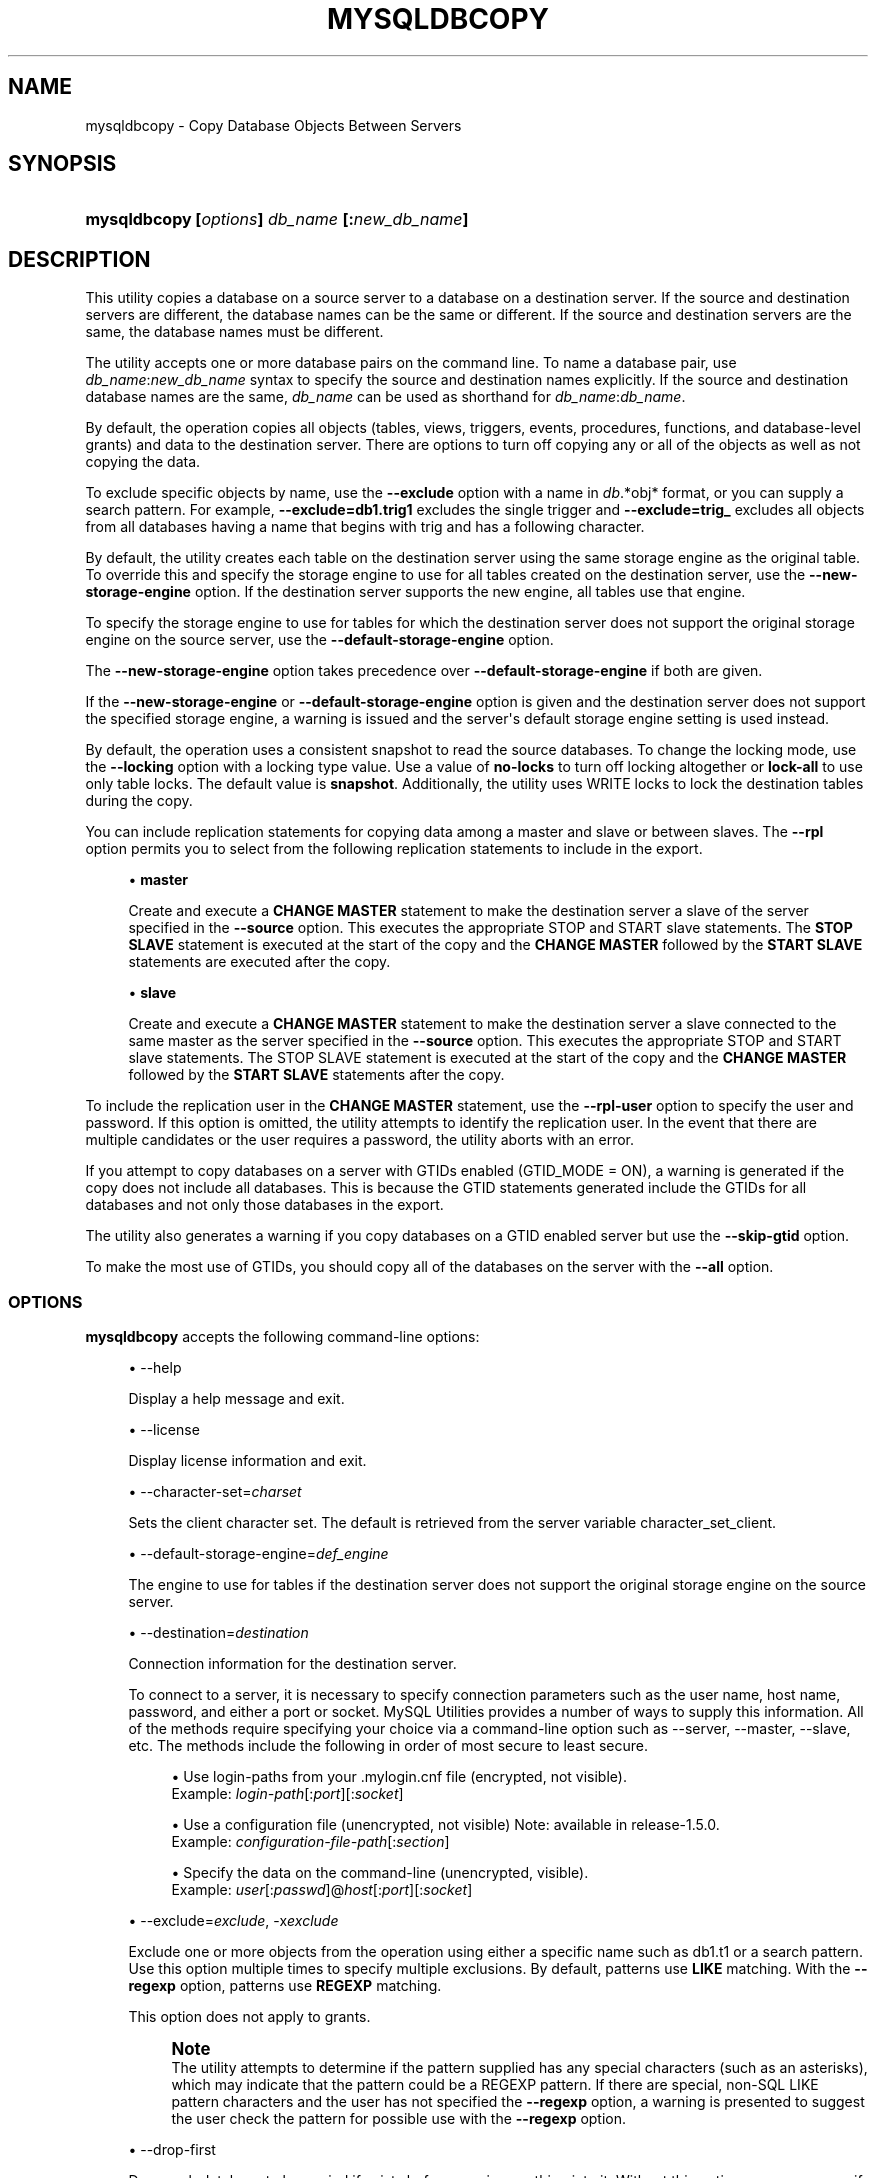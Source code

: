 '\" t
.\"     Title: \fBmysqldbcopy\fR
.\"    Author: [FIXME: author] [see http://docbook.sf.net/el/author]
.\" Generator: DocBook XSL Stylesheets v1.79.1 <http://docbook.sf.net/>
.\"      Date: 01/14/2017
.\"    Manual: MySQL Utilities
.\"    Source: MySQL 1.6.5
.\"  Language: English
.\"
.TH "\FBMYSQLDBCOPY\FR" "1" "01/14/2017" "MySQL 1\&.6\&.5" "MySQL Utilities"
.\" -----------------------------------------------------------------
.\" * Define some portability stuff
.\" -----------------------------------------------------------------
.\" ~~~~~~~~~~~~~~~~~~~~~~~~~~~~~~~~~~~~~~~~~~~~~~~~~~~~~~~~~~~~~~~~~
.\" http://bugs.debian.org/507673
.\" http://lists.gnu.org/archive/html/groff/2009-02/msg00013.html
.\" ~~~~~~~~~~~~~~~~~~~~~~~~~~~~~~~~~~~~~~~~~~~~~~~~~~~~~~~~~~~~~~~~~
.ie \n(.g .ds Aq \(aq
.el       .ds Aq '
.\" -----------------------------------------------------------------
.\" * set default formatting
.\" -----------------------------------------------------------------
.\" disable hyphenation
.nh
.\" disable justification (adjust text to left margin only)
.ad l
.\" -----------------------------------------------------------------
.\" * MAIN CONTENT STARTS HERE *
.\" -----------------------------------------------------------------
.SH "NAME"
mysqldbcopy \- Copy Database Objects Between Servers
.SH "SYNOPSIS"
.HP \w'\fBmysqldbcopy\ 'u
\fBmysqldbcopy [\fR\fB\fIoptions\fR\fR\fB] \fR\fB\fIdb_name\fR\fR\fB [\fR\fB:\fInew_db_name\fR\fR\fB]\fR
.SH "DESCRIPTION"
.PP
This utility copies a database on a source server to a database on a destination server\&. If the source and destination servers are different, the database names can be the same or different\&. If the source and destination servers are the same, the database names must be different\&.
.PP
The utility accepts one or more database pairs on the command line\&. To name a database pair, use
\fIdb_name\fR:\fInew_db_name\fR
syntax to specify the source and destination names explicitly\&. If the source and destination database names are the same,
\fIdb_name\fR
can be used as shorthand for
\fIdb_name\fR:\fIdb_name\fR\&.
.PP
By default, the operation copies all objects (tables, views, triggers, events, procedures, functions, and database\-level grants) and data to the destination server\&. There are options to turn off copying any or all of the objects as well as not copying the data\&.
.PP
To exclude specific objects by name, use the
\fB\-\-exclude\fR
option with a name in
\fIdb\fR\&.*obj* format, or you can supply a search pattern\&. For example,
\fB\-\-exclude=db1\&.trig1\fR
excludes the single trigger and
\fB\-\-exclude=trig_\fR
excludes all objects from all databases having a name that begins with
trig
and has a following character\&.
.PP
By default, the utility creates each table on the destination server using the same storage engine as the original table\&. To override this and specify the storage engine to use for all tables created on the destination server, use the
\fB\-\-new\-storage\-engine\fR
option\&. If the destination server supports the new engine, all tables use that engine\&.
.PP
To specify the storage engine to use for tables for which the destination server does not support the original storage engine on the source server, use the
\fB\-\-default\-storage\-engine\fR
option\&.
.PP
The
\fB\-\-new\-storage\-engine\fR
option takes precedence over
\fB\-\-default\-storage\-engine\fR
if both are given\&.
.PP
If the
\fB\-\-new\-storage\-engine\fR
or
\fB\-\-default\-storage\-engine\fR
option is given and the destination server does not support the specified storage engine, a warning is issued and the server\*(Aqs default storage engine setting is used instead\&.
.PP
By default, the operation uses a consistent snapshot to read the source databases\&. To change the locking mode, use the
\fB\-\-locking\fR
option with a locking type value\&. Use a value of
\fBno\-locks\fR
to turn off locking altogether or
\fBlock\-all\fR
to use only table locks\&. The default value is
\fBsnapshot\fR\&. Additionally, the utility uses WRITE locks to lock the destination tables during the copy\&.
.PP
You can include replication statements for copying data among a master and slave or between slaves\&. The
\fB\-\-rpl\fR
option permits you to select from the following replication statements to include in the export\&.
.sp
.RS 4
.ie n \{\
\h'-04'\(bu\h'+03'\c
.\}
.el \{\
.sp -1
.IP \(bu 2.3
.\}
\fBmaster\fR
.sp
Create and execute a
\fBCHANGE MASTER\fR
statement to make the destination server a slave of the server specified in the
\fB\-\-source\fR
option\&. This executes the appropriate STOP and START slave statements\&. The
\fBSTOP SLAVE\fR
statement is executed at the start of the copy and the
\fBCHANGE MASTER\fR
followed by the
\fBSTART SLAVE\fR
statements are executed after the copy\&.
.RE
.sp
.RS 4
.ie n \{\
\h'-04'\(bu\h'+03'\c
.\}
.el \{\
.sp -1
.IP \(bu 2.3
.\}
\fBslave\fR
.sp
Create and execute a
\fBCHANGE MASTER\fR
statement to make the destination server a slave connected to the same master as the server specified in the
\fB\-\-source\fR
option\&. This executes the appropriate STOP and START slave statements\&. The STOP SLAVE statement is executed at the start of the copy and the
\fBCHANGE MASTER\fR
followed by the
\fBSTART SLAVE\fR
statements after the copy\&.
.RE
.PP
To include the replication user in the
\fBCHANGE MASTER\fR
statement, use the
\fB\-\-rpl\-user\fR
option to specify the user and password\&. If this option is omitted, the utility attempts to identify the replication user\&. In the event that there are multiple candidates or the user requires a password, the utility aborts with an error\&.
.PP
If you attempt to copy databases on a server with GTIDs enabled (GTID_MODE = ON), a warning is generated if the copy does not include all databases\&. This is because the GTID statements generated include the GTIDs for all databases and not only those databases in the export\&.
.PP
The utility also generates a warning if you copy databases on a GTID enabled server but use the
\fB\-\-skip\-gtid \fR
option\&.
.PP
To make the most use of GTIDs, you should copy all of the databases on the server with the
\fB\-\-all\fR
option\&.
.RE
.SS "OPTIONS"
.PP
\fBmysqldbcopy\fR
accepts the following command\-line options:
.sp
.RS 4
.ie n \{\
\h'-04'\(bu\h'+03'\c
.\}
.el \{\
.sp -1
.IP \(bu 2.3
.\}
\-\-help
.sp
Display a help message and exit\&.
.RE
.sp
.RS 4
.ie n \{\
\h'-04'\(bu\h'+03'\c
.\}
.el \{\
.sp -1
.IP \(bu 2.3
.\}
\-\-license
.sp
Display license information and exit\&.
.RE
.sp
.RS 4
.ie n \{\
\h'-04'\(bu\h'+03'\c
.\}
.el \{\
.sp -1
.IP \(bu 2.3
.\}
\-\-character\-set=\fIcharset\fR
.sp
Sets the client character set\&. The default is retrieved from the server variable
character_set_client\&.
.RE
.sp
.RS 4
.ie n \{\
\h'-04'\(bu\h'+03'\c
.\}
.el \{\
.sp -1
.IP \(bu 2.3
.\}
\-\-default\-storage\-engine=\fIdef_engine\fR
.sp
The engine to use for tables if the destination server does not support the original storage engine on the source server\&.
.RE
.sp
.RS 4
.ie n \{\
\h'-04'\(bu\h'+03'\c
.\}
.el \{\
.sp -1
.IP \(bu 2.3
.\}
\-\-destination=\fIdestination\fR
.sp
Connection information for the destination server\&.
.sp
To connect to a server, it is necessary to specify connection parameters such as the user name, host name, password, and either a port or socket\&. MySQL Utilities provides a number of ways to supply this information\&. All of the methods require specifying your choice via a command\-line option such as \-\-server, \-\-master, \-\-slave, etc\&. The methods include the following in order of most secure to least secure\&.
.sp
.RS 4
.ie n \{\
\h'-04'\(bu\h'+03'\c
.\}
.el \{\
.sp -1
.IP \(bu 2.3
.\}
Use login\-paths from your
\&.mylogin\&.cnf
file (encrypted, not visible)\&.
.br
Example:
\fIlogin\-path\fR[:\fIport\fR][:\fIsocket\fR]
.RE
.sp
.RS 4
.ie n \{\
\h'-04'\(bu\h'+03'\c
.\}
.el \{\
.sp -1
.IP \(bu 2.3
.\}
Use a configuration file (unencrypted, not visible) Note: available in release\-1\&.5\&.0\&.
.br
Example:
\fIconfiguration\-file\-path\fR[:\fIsection\fR]
.RE
.sp
.RS 4
.ie n \{\
\h'-04'\(bu\h'+03'\c
.\}
.el \{\
.sp -1
.IP \(bu 2.3
.\}
Specify the data on the command\-line (unencrypted, visible)\&.
.br
Example:
\fIuser\fR[:\fIpasswd\fR]@\fIhost\fR[:\fIport\fR][:\fIsocket\fR]
.RE
.sp
.RE
.sp
.RS 4
.ie n \{\
\h'-04'\(bu\h'+03'\c
.\}
.el \{\
.sp -1
.IP \(bu 2.3
.\}
\-\-exclude=\fIexclude\fR, \-x\fIexclude\fR
.sp
Exclude one or more objects from the operation using either a specific name such as db1\&.t1 or a search pattern\&. Use this option multiple times to specify multiple exclusions\&. By default, patterns use
\fBLIKE\fR
matching\&. With the
\fB\-\-regexp\fR
option, patterns use
\fBREGEXP\fR
matching\&.
.sp
This option does not apply to grants\&.
.if n \{\
.sp
.\}
.RS 4
.it 1 an-trap
.nr an-no-space-flag 1
.nr an-break-flag 1
.br
.ps +1
\fBNote\fR
.ps -1
.br
The utility attempts to determine if the pattern supplied has any special characters (such as an asterisks), which may indicate that the pattern could be a REGEXP pattern\&. If there are special, non\-SQL LIKE pattern characters and the user has not specified the
\fB\-\-regexp\fR
option, a warning is presented to suggest the user check the pattern for possible use with the
\fB\-\-regexp\fR
option\&.
.sp .5v
.RE
.RE
.sp
.RS 4
.ie n \{\
\h'-04'\(bu\h'+03'\c
.\}
.el \{\
.sp -1
.IP \(bu 2.3
.\}
\-\-drop\-first
.sp
Drop each database to be copied if exists before copying anything into it\&. Without this option, an error occurs if you attempt to copy objects into an existing database\&.
.if n \{\
.sp
.\}
.RS 4
.it 1 an-trap
.nr an-no-space-flag 1
.nr an-break-flag 1
.br
.ps +1
\fBNote\fR
.ps -1
.br
Before MySQL Utilities 1\&.4\&.2, this option was named
\-\-force\&.
.sp .5v
.RE
.RE
.sp
.RS 4
.ie n \{\
\h'-04'\(bu\h'+03'\c
.\}
.el \{\
.sp -1
.IP \(bu 2.3
.\}
\-\-locking=\fIlocking\fR
.sp
Choose the lock type for the operation\&. Permitted lock values are
\fBno\-locks\fR
(do not use any table locks),
\fBlock\-all\fR
(use table locks but no transaction and no consistent read), and
\fBsnapshot\fR
(consistent read using a single transaction)\&. The default is
\fBsnapshot\fR\&.
.RE
.sp
.RS 4
.ie n \{\
\h'-04'\(bu\h'+03'\c
.\}
.el \{\
.sp -1
.IP \(bu 2.3
.\}
\-\-multiprocess
.sp
Specify the number of processes to concurrently copy the specified databases\&. Special values: 0 (number of processes equal to the number of detected CPUs) and 1 (default \- no concurrency)\&. Multiprocessing works at the database level for Windows and at the table level for Non\-Windows (POSIX) systems\&.
.RE
.sp
.RS 4
.ie n \{\
\h'-04'\(bu\h'+03'\c
.\}
.el \{\
.sp -1
.IP \(bu 2.3
.\}
\-\-new\-storage\-engine=\fInew_engine\fR
.sp
The engine to use for all tables created on the destination server\&.
.RE
.sp
.RS 4
.ie n \{\
\h'-04'\(bu\h'+03'\c
.\}
.el \{\
.sp -1
.IP \(bu 2.3
.\}
\-\-not\-null\-blobs
.sp
Allow conversion of blob fields marked as NOT NULL to NULL before copy then restore NOT NULL after the copy\&. May cause indexes to be rebuilt if the affected blob fields are used in indexes\&.
.RE
.sp
.RS 4
.ie n \{\
\h'-04'\(bu\h'+03'\c
.\}
.el \{\
.sp -1
.IP \(bu 2.3
.\}
\-\-quiet, \-q
.sp
Turn off all messages for quiet execution\&.
.RE
.sp
.RS 4
.ie n \{\
\h'-04'\(bu\h'+03'\c
.\}
.el \{\
.sp -1
.IP \(bu 2.3
.\}
\-\-regexp, \-\-basic\-regexp, \-G
.sp
Perform pattern matches using the
\fBREGEXP\fR
operator\&. The default is to use
\fBLIKE\fR
for matching\&.
.RE
.sp
.RS 4
.ie n \{\
\h'-04'\(bu\h'+03'\c
.\}
.el \{\
.sp -1
.IP \(bu 2.3
.\}
\-\-rpl=\fIdump_option\fR, \-\-replication=\fIdump_option\fR
.sp
Include replication information\&. Permitted values are
\fBmaster\fR
(make destination a slave of the source server) and
\fBslave\fR
(make destination a slave of the same master as the source \- only works if the source server is a slave)\&.
.RE
.sp
.RS 4
.ie n \{\
\h'-04'\(bu\h'+03'\c
.\}
.el \{\
.sp -1
.IP \(bu 2.3
.\}
\-\-rpl\-user=\fIreplication_user\fR
.sp
The user and password for the replication user requirement in the form:
\fIuser\fR[:\fIpassword\fR] or
\fIlogin\-path\fR\&. E\&.g\&. rpl:passwd Default = None\&.
.RE
.sp
.RS 4
.ie n \{\
\h'-04'\(bu\h'+03'\c
.\}
.el \{\
.sp -1
.IP \(bu 2.3
.\}
l \-\-skip\-gtid
.sp
Skip creation and execution of GTID statements during the copy operation\&.
.RE
.sp
.RS 4
.ie n \{\
\h'-04'\(bu\h'+03'\c
.\}
.el \{\
.sp -1
.IP \(bu 2.3
.\}
\-\-all
.sp
Copy all of the databases on the server\&.
.RE
.sp
.RS 4
.ie n \{\
\h'-04'\(bu\h'+03'\c
.\}
.el \{\
.sp -1
.IP \(bu 2.3
.\}
\-\-skip=\fIobjects\fR
.sp
Specify objects to skip in the operation as a comma\-separated list (no spaces)\&. Permitted values are
\fBCREATE_DB\fR,
\fBDATA\fR,
\fBEVENTS\fR,
\fBFUNCTIONS\fR,
\fBGRANTS\fR,
\fBPROCEDURES\fR,
\fBTABLES\fR,
\fBTRIGGERS\fR, and
\fBVIEWS\fR\&.
.RE
.sp
.RS 4
.ie n \{\
\h'-04'\(bu\h'+03'\c
.\}
.el \{\
.sp -1
.IP \(bu 2.3
.\}
\-\-source=\fIsource\fR
.sp
Connection information for the source server\&.
.sp
To connect to a server, it is necessary to specify connection parameters such as the user name, host name, password, and either a port or socket\&. MySQL Utilities provides a number of ways to supply this information\&. All of the methods require specifying your choice via a command\-line option such as \-\-server, \-\-master, \-\-slave, etc\&. The methods include the following in order of most secure to least secure\&.
.sp
.RS 4
.ie n \{\
\h'-04'\(bu\h'+03'\c
.\}
.el \{\
.sp -1
.IP \(bu 2.3
.\}
Use login\-paths from your
\&.mylogin\&.cnf
file (encrypted, not visible)\&.
.br
Example:
\fIlogin\-path\fR[:\fIport\fR][:\fIsocket\fR]
.RE
.sp
.RS 4
.ie n \{\
\h'-04'\(bu\h'+03'\c
.\}
.el \{\
.sp -1
.IP \(bu 2.3
.\}
Use a configuration file (unencrypted, not visible) Note: available in release\-1\&.5\&.0\&.
.br
Example:
\fIconfiguration\-file\-path\fR[:\fIsection\fR]
.RE
.sp
.RS 4
.ie n \{\
\h'-04'\(bu\h'+03'\c
.\}
.el \{\
.sp -1
.IP \(bu 2.3
.\}
Specify the data on the command\-line (unencrypted, visible)\&.
.br
Example:
\fIuser\fR[:\fIpasswd\fR]@\fIhost\fR[:\fIport\fR][:\fIsocket\fR]
.RE
.sp
.RE
.sp
.RS 4
.ie n \{\
\h'-04'\(bu\h'+03'\c
.\}
.el \{\
.sp -1
.IP \(bu 2.3
.\}
\-\-ssl\-ca
.sp
The path to a file that contains a list of trusted SSL CAs\&.
.RE
.sp
.RS 4
.ie n \{\
\h'-04'\(bu\h'+03'\c
.\}
.el \{\
.sp -1
.IP \(bu 2.3
.\}
\-\-ssl\-cert
.sp
The name of the SSL certificate file to use for establishing a secure connection\&.
.RE
.sp
.RS 4
.ie n \{\
\h'-04'\(bu\h'+03'\c
.\}
.el \{\
.sp -1
.IP \(bu 2.3
.\}
\-\-ssl\-key
.sp
The name of the SSL key file to use for establishing a secure connection\&.
.RE
.sp
.RS 4
.ie n \{\
\h'-04'\(bu\h'+03'\c
.\}
.el \{\
.sp -1
.IP \(bu 2.3
.\}
\-\-ssl
.sp
Specifies if the server connection requires use of SSL\&. If an encrypted connection cannot be established, the connection attempt fails\&. Default setting is 0 (SSL not required)\&.
.RE
.sp
.RS 4
.ie n \{\
\h'-04'\(bu\h'+03'\c
.\}
.el \{\
.sp -1
.IP \(bu 2.3
.\}
\-\-verbose, \-v
.sp
Specify how much information to display\&. Use this option multiple times to increase the amount of information\&. For example,
\fB\-v\fR
= verbose,
\fB\-vv\fR
= more verbose,
\fB\-vvv\fR
= debug\&.
.RE
.sp
.RS 4
.ie n \{\
\h'-04'\(bu\h'+03'\c
.\}
.el \{\
.sp -1
.IP \(bu 2.3
.\}
\-\-version
.sp
Display version information and exit\&.
.RE
.SS "NOTES"
.PP
You must provide connection parameters (user, host, password, and so forth) for an account that has the appropriate privileges to access all objects in the operation\&.
.PP
On the source to copy all objects from the database, the user must have these privileges:
\fBSELECT\fR
for tables,
\fBSHOW VIEW\fR
for views,
\fBEVENT\fR
for events and
\fBTRIGGER\fR
for triggers\&. Additionally, the
\fBSELECT\fR
privilege is also required for the
mysql
database\&.
.PP
On the destination to copy all objects, the user must have these privileges:
\fBCREATE\fR,
\fBALTER\fR,
\fBSELECT\fR,
\fBINSERT\fR,
\fBUPDATE\fR,
\fBLOCK TABLES\fR,
\fBDROP\fR
if
\fB\-\-drop\-first\fR
option is used,
\fBSUPER\fR
when binary logging is enabled,
\fBCREATE VIEW\fR
for views,
\fBCREATE ROUTINE\fR,
\fBEXECUTE\fR
for procedures and functions,
\fBEVENT\fR
for events,
\fBTRIGGER\fR
for triggers and
\fBGRANT OPTION\fR
to copy grants\&. The
\fBSUPER\fR
privilege might also be required for some objects (views, procedures, functions, events and triggers), depending on their
\fBDEFINER\fR
value\&.
.PP
Actual privileges required may differ from installation to installation depending on the security privileges present and whether the database contains certain objects such as views or events and whether binary logging is enabled\&.
.PP
The
\fB\-\-new\-storage\-engine\fR
and
\fB\-\-default\-storage\-engine\fR
options apply to all destination tables in the operation\&.
.PP
Some option combinations may result in errors during the operation\&. For example, eliminating tables but not views may result in an error a the view is copied\&.
.PP
The
\fB\-\-rpl\fR
option is not valid for copying databases on the same server\&. If used in this manner, an error is generated\&.
.PP
When copying data and including the GTID commands, you may encounter an error similar to "GTID_PURGED can only be set when GTID_EXECUTED is empty"\&. This occurs because the destination server is not in a clean replication state\&. To alleviate this problem, you can issue a "RESET MASTER" command on the destination prior to executing the copy\&.
.PP
Cloning databases that contain foreign key constraints does not change the constraint in the cloned table\&. For example, if table db1\&.t1 has a foreign key constraint on table db1\&.t2, when db1 is cloned to db2, table db2\&.t1 contains a foreign key constraint on db1\&.t2\&.
.PP
Copying tables that contain 0 in auto_increment columns is accomplished by enabling the
NO_AUTO_VALUE_ON_ZERO
SQL_MODE prior to the copy and disabling it after\&.
.PP
The path to the MySQL client tools should be included in the
PATH
environment variable in order to use the authentication mechanism with login\-paths\&. This permits the utility to use the
\fBmy_print_defaults\fR
tools which is required to read the login\-path values from the login configuration file (\&.mylogin\&.cnf)\&.
.PP
If any database identifier specified as an argument contains special characters or is a reserved word, then it must be appropriately quoted with backticks (\fB`\fR)\&. In turn, names quoted with backticks must also be quoted with single or double quotes depending on the operating system, i\&.e\&. (\fB"\fR) in Windows or (\fB\*(Aq\fR) in non\-Windows systems, in order for the utilities to read backtick quoted identifiers as a single argument\&. For example, to copy a database with the name
\fBweird`db\&.name\fR
with
\fBother:weird`db\&.name\fR, the database pair must be specified using the following syntax (in non\-Windows):
\fB\*(Aq`weird``db\&.name`:`other:weird``db\&.name`\*(Aq\fR\&.
.PP
Keep in mind that you can only take advantage of multiprocessing if your system has multiple CPUs available for concurrent execution\&. Also note that multiprocessing is applied at a different level according to the operating system where the mysqldbcopy utility is executed (due to python limitations)\&. In particular, it is applied at the database level for Windows (i\&.e\&., different databases are concurrently copied) and at the table level for Non\-Windows (POSIX) systems (i\&.e\&., different tables within the same database are concurrently copied)\&.
.RE
.SS "EXAMPLES"
.PP
The following example demonstrates how to use the utility to copy a database named
util_test
to a new database named
util_test_copy
on the same server:
.sp
.if n \{\
.RS 4
.\}
.nf
shell> \fBmysqldbcopy \e\fR
  \fB\-\-source=root:pass@localhost:3310:/test123/mysql\&.sock \e\fR
  \fB\-\-destination=root:pass@localhost:3310:/test123/mysql\&.sock \e\fR
  \fButil_test:util_test_copy\fR
# Source on localhost: \&.\&.\&. connected\&.
# Destination on localhost: \&.\&.\&. connected\&.
# Copying database util_test renamed as util_test_copy
# Copying TABLE util_test\&.t1
# Copying table data\&.
# Copying TABLE util_test\&.t2
# Copying table data\&.
# Copying TABLE util_test\&.t3
# Copying table data\&.
# Copying TABLE util_test\&.t4
# Copying table data\&.
# Copying VIEW util_test\&.v1
# Copying TRIGGER util_test\&.trg
# Copying PROCEDURE util_test\&.p1
# Copying FUNCTION util_test\&.f1
# Copying EVENT util_test\&.e1
# Copying GRANTS from util_test
#\&.\&.\&.done\&.
.fi
.if n \{\
.RE
.\}
.PP
If the database to be copied does not contain only InnoDB tables and you want to ensure data integrity of the copied data by locking the tables during the read step, add a
\fB\-\-locking=lock\-all\fR
option to the command:
.sp
.if n \{\
.RS 4
.\}
.nf
shell> \fBmysqldbcopy \e\fR
  \fB\-\-source=root:pass@localhost:3310:/test123/mysql\&.sock \e\fR
  \fB\-\-destination=root:pass@localhost:3310:/test123/mysql\&.sock \e\fR
  \fButil_test:util_test_copy \-\-locking=lock\-all\fR
# Source on localhost: \&.\&.\&. connected\&.
# Destination on localhost: \&.\&.\&. connected\&.
# Copying database util_test renamed as util_test_copy
# Copying TABLE util_test\&.t1
# Copying table data\&.
# Copying TABLE util_test\&.t2
# Copying table data\&.
# Copying TABLE util_test\&.t3
# Copying table data\&.
# Copying TABLE util_test\&.t4
# Copying table data\&.
# Copying VIEW util_test\&.v1
# Copying TRIGGER util_test\&.trg
# Copying PROCEDURE util_test\&.p1
# Copying FUNCTION util_test\&.f1
# Copying EVENT util_test\&.e1
# Copying GRANTS from util_test
#\&.\&.\&.done\&.
.fi
.if n \{\
.RE
.\}
.PP
To copy one or more databases from a master to a slave, you can use the following command to copy the databases\&. Use the master as the source and the slave as the destination:
.sp
.if n \{\
.RS 4
.\}
.nf
shell> \fBmysqldbcopy \-\-source=root@localhost:3310 \e\fR
  \fB\-\-destination=root@localhost:3311 test123 \-\-rpl=master \e\fR
  \fB\-\-rpl\-user=rpl\fR
# Source on localhost: \&.\&.\&. connected\&.
# Destination on localhost: \&.\&.\&. connected\&.
# Source on localhost: \&.\&.\&. connected\&.
# Stopping slave
# Copying database test123
# Copying TABLE test123\&.t1
# Copying data for TABLE test123\&.t1
# Connecting to the current server as master
# Starting slave
#\&.\&.\&.done\&.
.fi
.if n \{\
.RE
.\}
.PP
To copy a database from one slave to another attached to the same master, you can use the following command using the slave with the database to be copied as the source and the slave where the database needs to copied to as the destination:
.sp
.if n \{\
.RS 4
.\}
.nf
shell> \fBmysqldbcopy \-\-source=root@localhost:3311 \e\fR
  \fB\-\-destination=root@localhost:3312 test123 \-\-rpl=slave \e\fR
  \fB\-\-rpl\-user=rpl\fR
# Source on localhost: \&.\&.\&. connected\&.
# Destination on localhost: \&.\&.\&. connected\&.
# Source on localhost: \&.\&.\&. connected\&.
# Stopping slave
# Copying database test123
# Copying TABLE test123\&.t1
# Copying data for TABLE test123\&.t1
# Connecting to the current server\*(Aqs master
# Starting slave
#\&.\&.\&.done\&.
.fi
.if n \{\
.RE
.\}
.SS "LIMITATIONS"
.PP
When copying tables with blob fields defined as
\fBNOT NULL\fR
and the
\fB\-\-not\-null\-blobs\fR
option is not specified, the copy operation stops with an error suggesting how to manually remove the restriction\&.
.PP
However, you can use the
\fB\-\-not\-null\-blobs\fR
option to automatically convert the fields\&. In this case, the utility prints a warning that the fields were temporarily altered on the destination to remove the
\fBNOT NULL\fR
option\&. The
\fINOT NULL\fR
restriction is restored after the copy\&.
.PP
This special processing is needed because the copy attempts to use a bulk insert technique to copy the data in two passes; one to copy the data without blob field data, and another to update the rows with the blob data\&. Thus, having blob fields defined as
\fBNOT NULL\fR
fails on the first pass unless the restriction is removed before the data is copied\&.
.SS "PERMISSIONS REQUIRED"
.PP
The user must have SELECT, SHOW VIEW, EVENT and TRIGGER privileges for the database(s) on the source server\&. On the destination server, the user must have the following privileges for the copied database(s): CREATE, ALTER, SELECT, INSERT, UPDATE, LOCK TABLES, DROP if
\fB\-\-drop\-first\fR
option is used, and SUPER depending on the objects DEFINER value\&. When copying tables that include foreign keys, the user must also have the REFERENCES privilege\&.
.SH "COPYRIGHT"
.br
.PP
Copyright \(co 2006, 2017, Oracle and/or its affiliates. All rights reserved.
.PP
This documentation is free software; you can redistribute it and/or modify it only under the terms of the GNU General Public License as published by the Free Software Foundation; version 2 of the License.
.PP
This documentation is distributed in the hope that it will be useful, but WITHOUT ANY WARRANTY; without even the implied warranty of MERCHANTABILITY or FITNESS FOR A PARTICULAR PURPOSE. See the GNU General Public License for more details.
.PP
You should have received a copy of the GNU General Public License along with the program; if not, write to the Free Software Foundation, Inc., 51 Franklin Street, Fifth Floor, Boston, MA 02110-1301 USA or see http://www.gnu.org/licenses/.
.sp
.SH "SEE ALSO"
For more information, please refer to the MySQL Utilities and Fabric
documentation, which is available online at
http://dev.mysql.com/doc/index-utils-fabric.html
.SH AUTHOR
Oracle Corporation (http://dev.mysql.com/).
